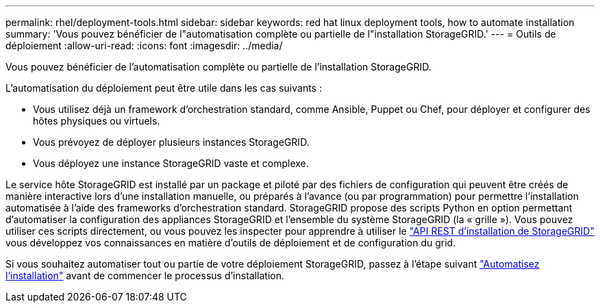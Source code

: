 ---
permalink: rhel/deployment-tools.html 
sidebar: sidebar 
keywords: red hat linux deployment tools, how to automate installation 
summary: 'Vous pouvez bénéficier de l"automatisation complète ou partielle de l"installation StorageGRID.' 
---
= Outils de déploiement
:allow-uri-read: 
:icons: font
:imagesdir: ../media/


[role="lead"]
Vous pouvez bénéficier de l'automatisation complète ou partielle de l'installation StorageGRID.

L'automatisation du déploiement peut être utile dans les cas suivants :

* Vous utilisez déjà un framework d'orchestration standard, comme Ansible, Puppet ou Chef, pour déployer et configurer des hôtes physiques ou virtuels.
* Vous prévoyez de déployer plusieurs instances StorageGRID.
* Vous déployez une instance StorageGRID vaste et complexe.


Le service hôte StorageGRID est installé par un package et piloté par des fichiers de configuration qui peuvent être créés de manière interactive lors d'une installation manuelle, ou préparés à l'avance (ou par programmation) pour permettre l'installation automatisée à l'aide des frameworks d'orchestration standard. StorageGRID propose des scripts Python en option permettant d'automatiser la configuration des appliances StorageGRID et l'ensemble du système StorageGRID (la « grille »). Vous pouvez utiliser ces scripts directement, ou vous pouvez les inspecter pour apprendre à utiliser le link:overview-of-installation-rest-api.html["API REST d'installation de StorageGRID"] vous développez vos connaissances en matière d'outils de déploiement et de configuration du grid.

Si vous souhaitez automatiser tout ou partie de votre déploiement StorageGRID, passez à l'étape suivant link:automating-installation.html["Automatisez l'installation"] avant de commencer le processus d'installation.
